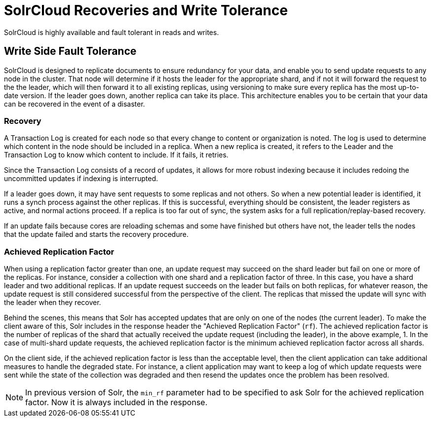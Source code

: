 = SolrCloud Recoveries and Write Tolerance
// Licensed to the Apache Software Foundation (ASF) under one
// or more contributor license agreements.  See the NOTICE file
// distributed with this work for additional information
// regarding copyright ownership.  The ASF licenses this file
// to you under the Apache License, Version 2.0 (the
// "License"); you may not use this file except in compliance
// with the License.  You may obtain a copy of the License at
//
//   http://www.apache.org/licenses/LICENSE-2.0
//
// Unless required by applicable law or agreed to in writing,
// software distributed under the License is distributed on an
// "AS IS" BASIS, WITHOUT WARRANTIES OR CONDITIONS OF ANY
// KIND, either express or implied.  See the License for the
// specific language governing permissions and limitations
// under the License.

SolrCloud is highly available and fault tolerant in reads and writes.

== Write Side Fault Tolerance

SolrCloud is designed to replicate documents to ensure redundancy for your data, and enable you to send update requests to any node in the cluster.
That node will determine if it hosts the leader for the appropriate shard, and if not it will forward the request to the the leader, which will then forward it to all existing replicas, using versioning to make sure every replica has the most up-to-date version.
If the leader goes down, another replica can take its place.
This architecture enables you to be certain that your data can be recovered in the event of a disaster.

=== Recovery

A Transaction Log is created for each node so that every change to content or organization is noted.
The log is used to determine which content in the node should be included in a replica.
When a new replica is created, it refers to the Leader and the Transaction Log to know which content to include.
If it fails, it retries.

Since the Transaction Log consists of a record of updates, it allows for more robust indexing because it includes redoing the uncommitted updates if indexing is interrupted.

If a leader goes down, it may have sent requests to some replicas and not others.
So when a new potential leader is identified, it runs a synch process against the other replicas.
If this is successful, everything should be consistent, the leader registers as active, and normal actions proceed.
If a replica is too far out of sync, the system asks for a full replication/replay-based recovery.

If an update fails because cores are reloading schemas and some have finished but others have not, the leader tells the nodes that the update failed and starts the recovery procedure.

=== Achieved Replication Factor

When using a replication factor greater than one, an update request may succeed on the shard leader but fail on one or more of the replicas.
For instance, consider a collection with one shard and a replication factor of three.
In this case, you have a shard leader and two additional replicas.
If an update request succeeds on the leader but fails on both replicas, for whatever reason, the update request is still considered successful from the perspective of the client.
The replicas that missed the update will sync with the leader when they recover.

Behind the scenes, this means that Solr has accepted updates that are only on one of the nodes (the current leader).
To make the client aware of this, Solr includes in the response header the "Achieved Replication Factor" (`rf`).
The achieved replication factor is the number of replicas of the shard that actually received the update request (including the leader), in the above example, 1.
In the case of multi-shard update requests, the achieved replication factor is the minimum achieved replication factor across all shards.

On the client side, if the achieved replication factor is less than the acceptable level, then the client application can take additional measures to handle the degraded state.
For instance, a client application may want to keep a log of which update requests were sent while the state of the collection was degraded and then resend the updates once the problem has been resolved.

NOTE: In previous version of Solr, the `min_rf` parameter had to be specified to ask Solr for the achieved replication factor.
Now it is always included in the response.
